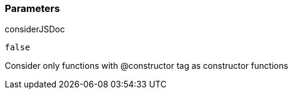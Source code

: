 === Parameters

.considerJSDoc
****

----
false
----

Consider only functions with @constructor tag as constructor functions
****
